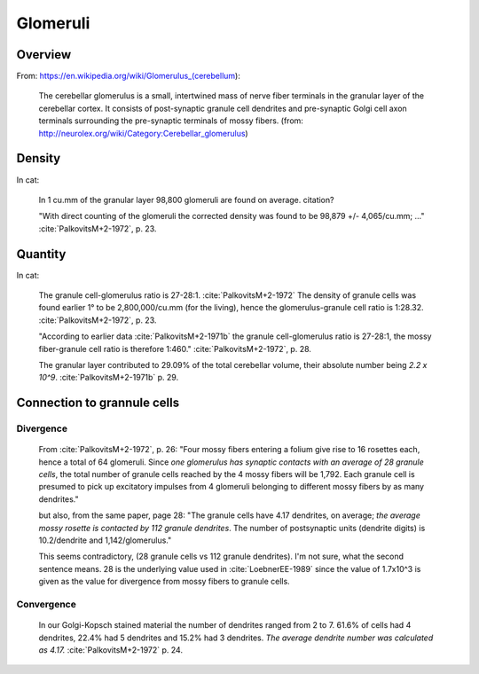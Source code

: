 *********
Glomeruli
*********

Overview
========

From: https://en.wikipedia.org/wiki/Glomerulus_(cerebellum):

   The cerebellar glomerulus is a small, intertwined mass of nerve fiber
   terminals in the granular layer of the cerebellar cortex. It consists
   of post-synaptic granule cell dendrites and pre-synaptic Golgi cell
   axon terminals surrounding the pre-synaptic terminals of mossy
   fibers. (from: http://neurolex.org/wiki/Category:Cerebellar_glomerulus)


Density
=======

In cat:

   In 1 cu.mm of the granular layer 98,800 glomeruli are found on average.
   citation?

   "With direct counting of the glomeruli
   the corrected density was found to be 98,879 +/- 4,065/cu.mm; ..."
   :cite:`PalkovitsM+2-1972`, p. 23.


Quantity
========

In cat:

   The granule cell-glomerulus ratio is 27-28:1.  :cite:`PalkovitsM+2-1972`
   The density of granule cells was found earlier 1° to be 2,800,000/cu.mm 
   (for the living), hence the glomerulus-granule cell
   ratio is 1:28.32.   :cite:`PalkovitsM+2-1972`, p. 23.

   "According to earlier data :cite:`PalkovitsM+2-1971b` the granule cell-glomerulus ratio is
   27-28:1, the mossy fiber-granule cell ratio is therefore 1:460."
   :cite:`PalkovitsM+2-1972`, p. 28.

   The granular layer contributed to 29.09% of the total cerebellar
   volume, their absolute number being *2.2 x 10^9*. :cite:`PalkovitsM+2-1971b` p. 29.

   
Connection to grannule cells
============================

Divergence
----------

   From :cite:`PalkovitsM+2-1972`, p. 26:
   "Four mossy fibers entering a folium give rise to 16 rosettes
   each, hence a total of 64 glomeruli. Since *one glomerulus has synaptic contacts with
   an average of 28 granule cells*, the total number of granule cells reached by the 4 mossy
   fibers will be 1,792. Each granule cell is presumed to pick up excitatory impulses from
   4 glomeruli belonging to different mossy fibers by as many dendrites."

   but also, from the same paper, page 28:
   "The granule cells have
   4.17 dendrites, on average; *the average mossy rosette is contacted by 112 granule
   dendrites*. The number of postsynaptic units (dendrite digits) is 10.2/dendrite and
   1,142/glomerulus."

   This seems contradictory, (28 granule cells vs 112 granule dendrites).  I'm not sure, what
   the second sentence means.  28 is the underlying value used in :cite:`LoebnerEE-1989` since the
   value of 1.7x10^3 is given as the value for divergence from mossy fibers to granule cells.


Convergence
-----------
   
   In our Golgi-Kopsch stained material the number of dendrites ranged from 2 to
   7. 61.6% of cells had 4 dendrites, 22.4% had 5 dendrites and 15.2% had 3 dendrites.
   *The average dendrite number was calculated as 4.17.*  :cite:`PalkovitsM+2-1972` p. 24.


.. footbibliography::



